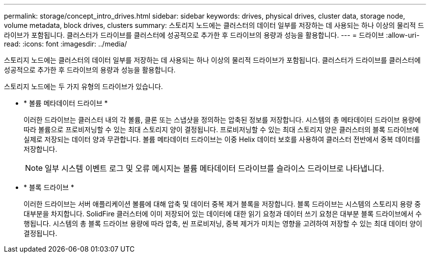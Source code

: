 ---
permalink: storage/concept_intro_drives.html 
sidebar: sidebar 
keywords: drives, physical drives, cluster data, storage node, volume metadata, block drives, clusters 
summary: 스토리지 노드에는 클러스터의 데이터 일부를 저장하는 데 사용되는 하나 이상의 물리적 드라이브가 포함됩니다. 클러스터가 드라이브를 클러스터에 성공적으로 추가한 후 드라이브의 용량과 성능을 활용합니다. 
---
= 드라이브
:allow-uri-read: 
:icons: font
:imagesdir: ../media/


[role="lead"]
스토리지 노드에는 클러스터의 데이터 일부를 저장하는 데 사용되는 하나 이상의 물리적 드라이브가 포함됩니다. 클러스터가 드라이브를 클러스터에 성공적으로 추가한 후 드라이브의 용량과 성능을 활용합니다.

스토리지 노드에는 두 가지 유형의 드라이브가 있습니다.

* * 볼륨 메타데이터 드라이브 *
+
이러한 드라이브는 클러스터 내의 각 볼륨, 클론 또는 스냅샷을 정의하는 압축된 정보를 저장합니다. 시스템의 총 메타데이터 드라이브 용량에 따라 볼륨으로 프로비저닝할 수 있는 최대 스토리지 양이 결정됩니다. 프로비저닝할 수 있는 최대 스토리지 양은 클러스터의 블록 드라이브에 실제로 저장되는 데이터 양과 무관합니다. 볼륨 메타데이터 드라이브는 이중 Helix 데이터 보호를 사용하여 클러스터 전반에서 중복 데이터를 저장합니다.

+

NOTE: 일부 시스템 이벤트 로그 및 오류 메시지는 볼륨 메타데이터 드라이브를 슬라이스 드라이브로 나타냅니다.

* * 블록 드라이브 *
+
이러한 드라이브는 서버 애플리케이션 볼륨에 대해 압축 및 데이터 중복 제거 블록을 저장합니다. 블록 드라이브는 시스템의 스토리지 용량 중 대부분을 차지합니다. SolidFire 클러스터에 이미 저장되어 있는 데이터에 대한 읽기 요청과 데이터 쓰기 요청은 대부분 블록 드라이브에서 수행됩니다. 시스템의 총 블록 드라이브 용량에 따라 압축, 씬 프로비저닝, 중복 제거가 미치는 영향을 고려하여 저장할 수 있는 최대 데이터 양이 결정됩니다.


